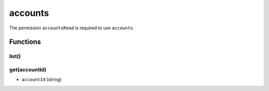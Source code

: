 ========
accounts
========
The permission ``accountsRead`` is required to use ``accounts``.

Functions
=========

list()
------

get(accountId)
--------------

- ``accountId`` (string)

